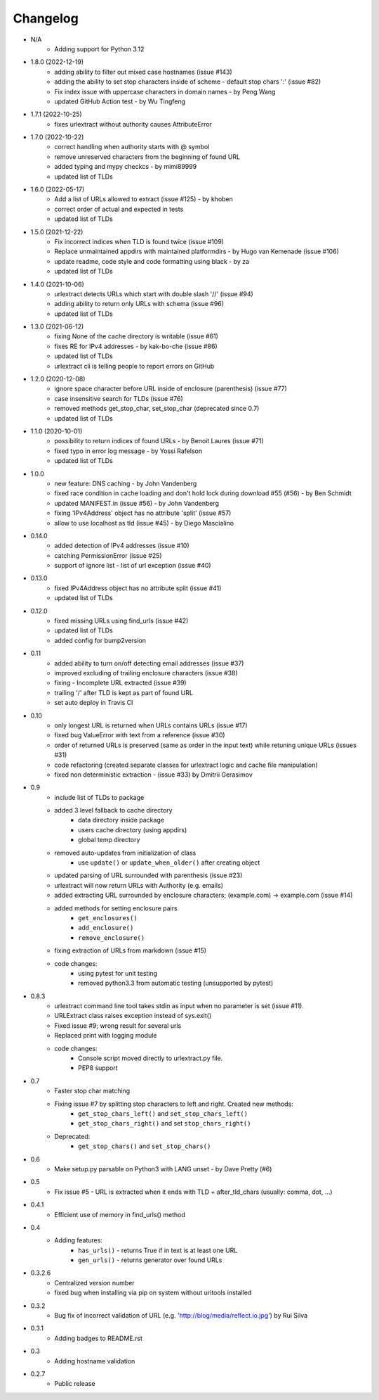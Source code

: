 Changelog
~~~~~~~~~
- N/A
    - Adding support for Python 3.12

- 1.8.0 (2022-12-19)
    - adding ability to filter out mixed case hostnames (issue #143)
    - adding the ability to set stop characters inside of scheme - default stop chars ':' (issue #82)
    - Fix index issue with uppercase characters in domain names  - by Peng Wang
    - updated GitHub Action test - by Wu Tingfeng

- 1.7.1 (2022-10-25)
    - fixes urlextract without authority causes AttributeError

- 1.7.0 (2022-10-22)
    - correct handling when authority starts with @ symbol
    - remove unreserved characters from the beginning of found URL
    - added typing and mypy checkcs - by mimi89999
    - updated list of TLDs

- 1.6.0 (2022-05-17)
    - Add a list of URLs allowed to extract (issue #125) - by khoben
    - correct order of actual and expected in tests
    - updated list of TLDs

- 1.5.0 (2021-12-22)
    - Fix incorrect indices when TLD is found twice (issue #109)
    - Replace unmaintained appdirs with maintained platformdirs - by Hugo van Kemenade (issue #106)
    - update readme, code style and code formatting using black  - by za
    - updated list of TLDs

- 1.4.0 (2021-10-06)
    - urlextract detects URLs which start with double slash '//' (issue #94)
    - adding ability to return only URLs with schema (issue #96)
    - updated list of TLDs
- 1.3.0 (2021-06-12)
    - fixing None of the cache directory is writable (issue #61)
    - fixes RE for IPv4 addresses - by kak-bo-che (issue #86)
    - updated list of TLDs
    - urlextract cli is telling people to report errors on GitHub
- 1.2.0 (2020-12-08)
    - ignore space character before URL inside of enclosure (parenthesis) (issue #77)
    - case insensitive search for TLDs (issue #76)
    - removed methods get_stop_char, set_stop_char (deprecated since 0.7)
    - updated list of TLDs
- 1.1.0 (2020-10-01)
    - possibility to return indices of found URLs - by Benoit Laures (issue #71)
    - fixed typo in error log message - by Yossi Rafelson
    - updated list of TLDs
- 1.0.0
    - new feature: DNS caching - by John Vandenberg
    - fixed race condition in cache loading and  don't hold lock during download #55 (#56) - by Ben Schmidt
    - updated MANIFEST.in (issue #56) - by John Vandenberg
    - fixing 'IPv4Address' object has no attribute 'split' (issue #57)
    - allow to use localhost as tld (issue #45) - by Diego Mascialino
- 0.14.0
    - added detection of IPv4 addresses (issue #10)
    - catching PermissionError (issue #25)
    - support of ignore list - list of url exception (issue #40)
- 0.13.0
    - fixed IPv4Address object has no attribute split (issue #41)
    - updated list of TLDs
- 0.12.0
    - fixed missing URLs using find_urls (issue #42)
    - updated list of TLDs
    - added config for bump2version
- 0.11
    - added ability to turn on/off detecting email addresses (issue #37)
    - improved excluding of trailing enclosure characters (issue #38)
    - fixing - Incomplete URL extracted (issue #39)
    - trailing '/' after TLD is kept as part of found URL
    - set auto deploy in Travis CI
- 0.10
    - only longest URL is returned when URLs contains URLs (issue #17)
    - fixed bug ValueError with text from a reference (issue #30)
    - order of returned URLs is preserved (same as order in the input text) while retuning unique URLs (issues #31)
    - code refactoring (created separate classes for urlextract logic and cache file manipulation)
    - fixed non deterministic extraction - (issue #33) by Dmitrii Gerasimov
- 0.9
    - include list of TLDs to package
    - added 3 level fallback to cache directory
        - data directory inside package
        - users cache directory (using appdirs)
        - global temp directory
    - removed auto-updates from initialization of class
        - use ``update()`` or ``update_when_older()`` after creating object
    - updated parsing of URL surrounded with parenthesis (issue #23)
    - urlextract will now return URLs with Authority (e.g. emails)
    - added extracting URL surrounded by enclosure characters; (example.com) -> example.com (issue #14)
    - added methods for setting enclosure pairs
        - ``get_enclosures()``
        - ``add_enclosure()``
        - ``remove_enclosure()``
    - fixing extraction of URLs from markdown (issue #15)
    - code changes:
        - using pytest for unit testing
        - removed python3.3 from automatic testing (unsupported by pytest)
- 0.8.3
    - urlextract command line tool takes stdin as input when no parameter is set (issue #11).
    - URLExtract class raises exception instead of sys.exit()
    - Fixed issue #9; wrong result for several urls
    - Replaced print with logging module
    - code changes:
        - Console script moved directly to urlextract.py file.
        - PEP8 support
- 0.7
    - Faster stop char matching
    - Fixing issue #7 by splitting stop characters to left and right. Created new methods:
        - ``get_stop_chars_left()`` and ``set_stop_chars_left()``
        - ``get_stop_chars_right()`` and set ``stop_chars_right()``
    - Deprecated:
        - ``get_stop_chars()`` and ``set_stop_chars()``
- 0.6
    - Make setup.py parsable on Python3 with LANG unset - by Dave Pretty (#6)
- 0.5
    - Fix issue #5 - URL is extracted when it ends with TLD + after_tld_chars (usually: comma, dot, ...)
- 0.4.1
    - Efficient use of memory in find_urls() method
- 0.4
    - Adding features:
        - ``has_urls()`` - returns True if in text is at least one URL
        - ``gen_urls()`` - returns generator over found URLs
- 0.3.2.6
    - Centralized version number
    - fixed bug when installing via pip on system without uritools installed
- 0.3.2
    - Bug fix of incorrect validation of URL (e.g. 'http://blog/media/reflect.io.jpg') by Rui Silva
- 0.3.1
    - Adding badges to README.rst
- 0.3
    - Adding hostname validation
- 0.2.7
    - Public release